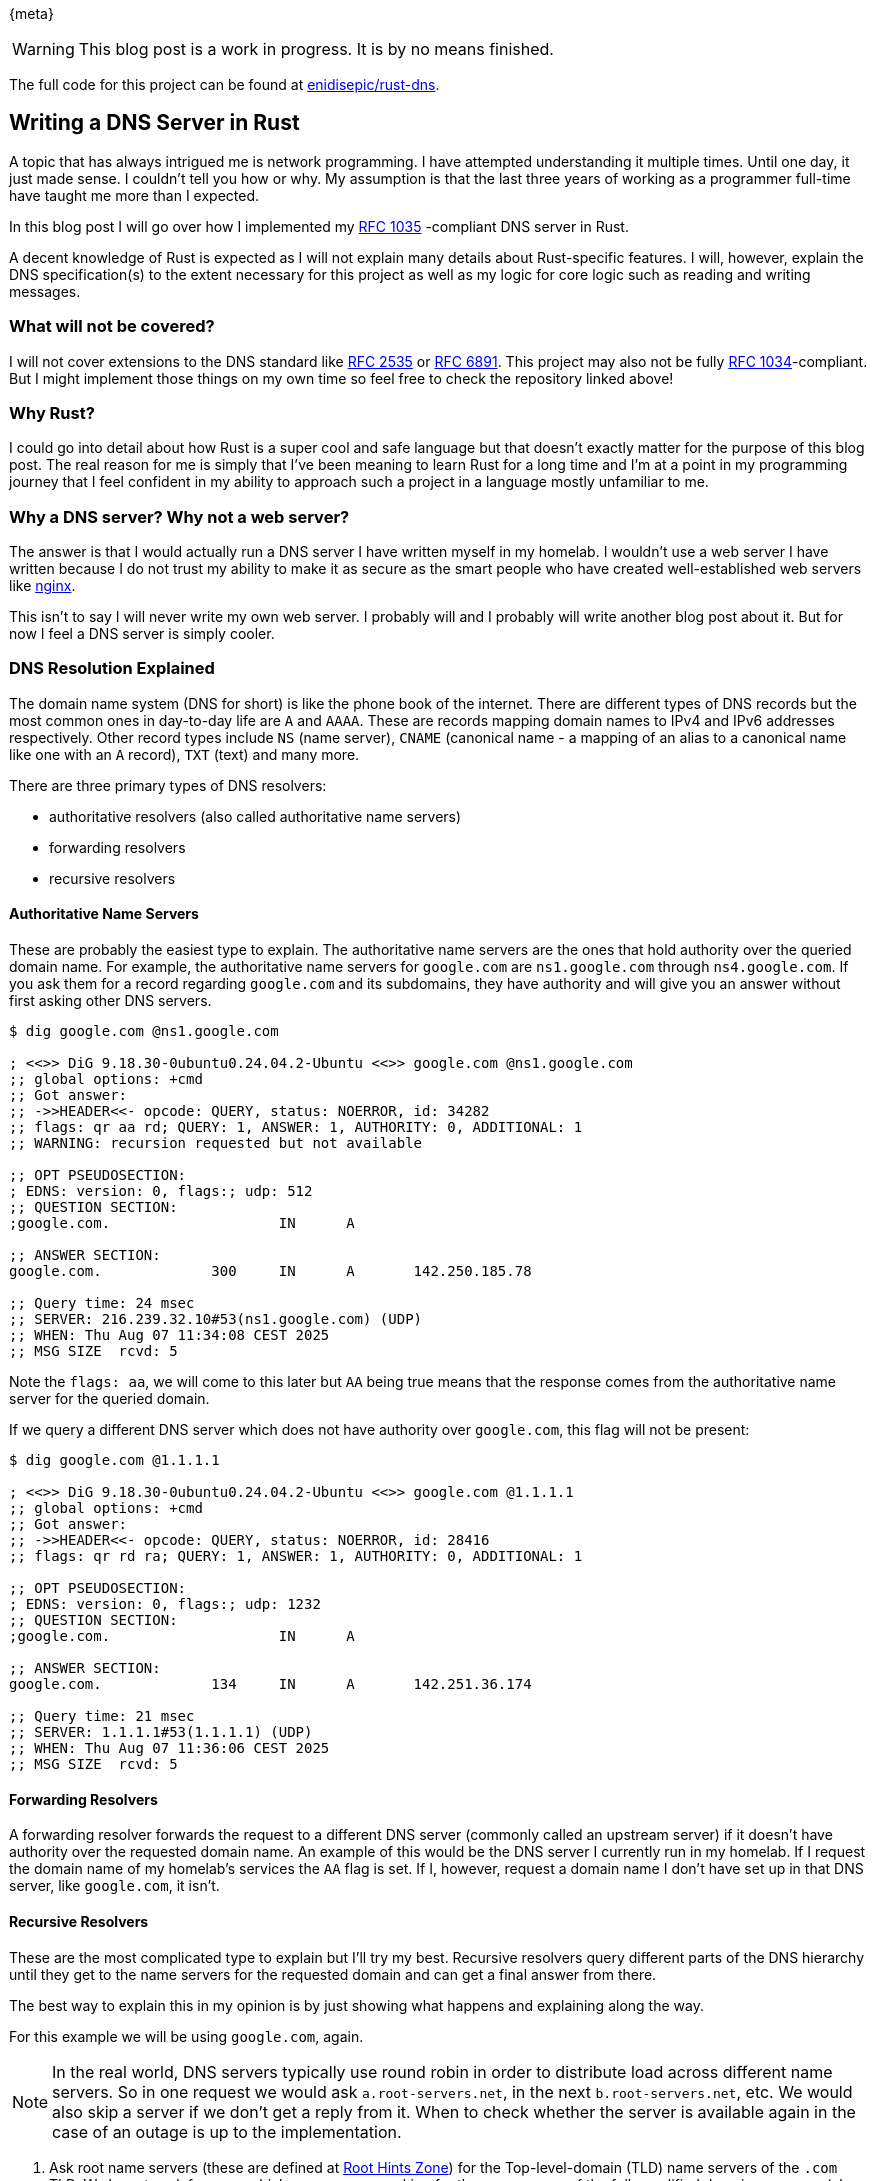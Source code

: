 {meta}

WARNING: This blog post is a work in progress. It is by no means finished.

The full code for this project can be found at link:https://github.com/enidisepic/rust-dns[enidisepic/rust-dns].

== Writing a DNS Server in Rust

A topic that has always intrigued me is network programming. I have attempted understanding it multiple times. Until one
day, it just made sense. I couldn't tell you how or why. My assumption is that the last three years of working as a
programmer full-time have taught me more than I expected.

In this blog post I will go over how I implemented my link:https://datatracker.ietf.org/doc/html/rfc1035[RFC 1035]
-compliant DNS server in Rust.

A decent knowledge of Rust is expected as I will not explain many details about Rust-specific features. I will, however,
explain the DNS specification(s) to the extent necessary for this project as well as my logic for core logic such as
reading and writing messages.

=== What will not be covered?

I will not cover extensions to the DNS standard like link:https://datatracker.ietf.org/doc/html/rfc2535[RFC 2535] or
link:https://datatracker.ietf.org/doc/html/rfc6891[RFC 6891]. This project may also not be fully
link:https://datatracker.ietf.org/doc/html/rfc1034[RFC 1034]-compliant. But I might implement those things on my own
time so feel free to check the repository linked above!

=== Why Rust?

I could go into detail about how Rust is a super cool and safe language but that doesn't exactly matter for the purpose
of this blog post. The real reason for me is simply that I've been meaning to learn Rust for a long time and I'm at a
point in my programming journey that I feel confident in my ability to approach such a project in a language mostly
unfamiliar to me.

=== Why a DNS server? Why not a web server?

The answer is that I would actually run a DNS server I have written myself in my homelab. I wouldn't use a web server I
have written because I do not trust my ability to make it as secure as the smart people who have created
well-established web servers like link:https://nginx.org/[nginx].

This isn't to say I will never write my own web server. I probably will and I probably will write another blog post
about it. But for now I feel a DNS server is simply cooler.

=== DNS Resolution Explained

The domain name system (DNS for short) is like the phone book of the internet. There are different types of DNS records
but the most common ones in day-to-day life are `A` and `AAAA`. These are records mapping domain names to IPv4 and IPv6
addresses respectively. Other record types include `NS` (name server), `CNAME` (canonical name - a mapping of an alias
to a canonical name like one with an `A` record), `TXT` (text) and many more.

There are three primary types of DNS resolvers:

* authoritative resolvers (also called authoritative name servers)
* forwarding resolvers
* recursive resolvers

==== Authoritative Name Servers

These are probably the easiest type to explain. The authoritative name servers are the ones that hold authority over the
queried domain name. For example, the authoritative name servers for `google.com` are `ns1.google.com` through
`ns4.google.com`. If you ask them for a record regarding `google.com` and its subdomains, they have authority and will
give you an answer without first asking other DNS servers.

[source]
----
$ dig google.com @ns1.google.com

; <<>> DiG 9.18.30-0ubuntu0.24.04.2-Ubuntu <<>> google.com @ns1.google.com
;; global options: +cmd
;; Got answer:
;; ->>HEADER<<- opcode: QUERY, status: NOERROR, id: 34282
;; flags: qr aa rd; QUERY: 1, ANSWER: 1, AUTHORITY: 0, ADDITIONAL: 1
;; WARNING: recursion requested but not available

;; OPT PSEUDOSECTION:
; EDNS: version: 0, flags:; udp: 512
;; QUESTION SECTION:
;google.com.                    IN      A

;; ANSWER SECTION:
google.com.             300     IN      A       142.250.185.78

;; Query time: 24 msec
;; SERVER: 216.239.32.10#53(ns1.google.com) (UDP)
;; WHEN: Thu Aug 07 11:34:08 CEST 2025
;; MSG SIZE  rcvd: 5
----

Note the `flags: aa`, we will come to this later but `AA` being true means that the response comes from the
authoritative name server for the queried domain.

If we query a different DNS server which does not have authority over `google.com`, this flag will not be present:

[source]
----
$ dig google.com @1.1.1.1

; <<>> DiG 9.18.30-0ubuntu0.24.04.2-Ubuntu <<>> google.com @1.1.1.1
;; global options: +cmd
;; Got answer:
;; ->>HEADER<<- opcode: QUERY, status: NOERROR, id: 28416
;; flags: qr rd ra; QUERY: 1, ANSWER: 1, AUTHORITY: 0, ADDITIONAL: 1

;; OPT PSEUDOSECTION:
; EDNS: version: 0, flags:; udp: 1232
;; QUESTION SECTION:
;google.com.                    IN      A

;; ANSWER SECTION:
google.com.             134     IN      A       142.251.36.174

;; Query time: 21 msec
;; SERVER: 1.1.1.1#53(1.1.1.1) (UDP)
;; WHEN: Thu Aug 07 11:36:06 CEST 2025
;; MSG SIZE  rcvd: 5
----

==== Forwarding Resolvers

A forwarding resolver forwards the request to a different DNS server (commonly called an upstream server) if it doesn't
have authority over the requested domain name. An example of this would be the DNS server I currently run in my homelab.
If I request the domain name of my homelab's services the `AA` flag is set. If I, however, request a domain name I don't
have set up in that DNS server, like `google.com`, it isn't.

==== Recursive Resolvers

These are the most complicated type to explain but I'll try my best. Recursive resolvers query different parts of the 
DNS hierarchy until they get to the name servers for the requested domain and can get a final answer from there.

The best way to explain this in my opinion is by just showing what happens and explaining along the way.

For this example we will be using `google.com`, again.

NOTE: In the real world, DNS servers typically use round robin in order to distribute load across different name
servers. So in one request we would ask `a.root-servers.net`, in the next `b.root-servers.net`, etc. We would also skip
a server if we don't get a reply from it. When to check whether the server is available again in the case of an outage
is up to the implementation.

1. Ask root name servers (these are defined at link:https://www.internic.net/domain/named.root[Root Hints Zone]) for the
Top-level-domain (TLD) name servers of the `.com` TLD. We have to ask for `com.` which means we are asking for the name
server of the fully qualified domain name `com` (aka the TLD name servers for `.com` domain).
+
As you will see, the response also includes the `A` and `AAAA` records for the name servers of the `.com` subdomain.
+
[source]
----
$ dig com. NS @198.41.0.4

; <<>> DiG 9.18.30-0ubuntu0.24.04.2-Ubuntu <<>> com. @198.41.0.4
;; global options: +cmd
;; Got answer:
;; ->>HEADER<<- opcode: QUERY, status: NOERROR, id: 30064
;; flags: qr rd; QUERY: 1, ANSWER: 0, AUTHORITY: 13, ADDITIONAL: 27
;; WARNING: recursion requested but not available

;; OPT PSEUDOSECTION:
; EDNS: version: 0, flags:; udp: 4096
;; QUESTION SECTION:
;com.                           IN      NS

;; AUTHORITY SECTION:
com.                    172800  IN      NS      l.gtld-servers.net.
com.                    172800  IN      NS      j.gtld-servers.net.
com.                    172800  IN      NS      h.gtld-servers.net.
com.                    172800  IN      NS      d.gtld-servers.net.
com.                    172800  IN      NS      b.gtld-servers.net.
com.                    172800  IN      NS      f.gtld-servers.net.
com.                    172800  IN      NS      k.gtld-servers.net.
com.                    172800  IN      NS      m.gtld-servers.net.
com.                    172800  IN      NS      i.gtld-servers.net.
com.                    172800  IN      NS      g.gtld-servers.net.
com.                    172800  IN      NS      a.gtld-servers.net.
com.                    172800  IN      NS      c.gtld-servers.net.
com.                    172800  IN      NS      e.gtld-servers.net.

;; ADDITIONAL SECTION:
l.gtld-servers.net.     172800  IN      A       192.41.162.30
l.gtld-servers.net.     172800  IN      AAAA    2001:500:d937::30
j.gtld-servers.net.     172800  IN      A       192.48.79.30
j.gtld-servers.net.     172800  IN      AAAA    2001:502:7094::30
h.gtld-servers.net.     172800  IN      A       192.54.112.30
h.gtld-servers.net.     172800  IN      AAAA    2001:502:8cc::30
d.gtld-servers.net.     172800  IN      A       192.31.80.30
d.gtld-servers.net.     172800  IN      AAAA    2001:500:856e::30
b.gtld-servers.net.     172800  IN      A       192.33.14.30
b.gtld-servers.net.     172800  IN      AAAA    2001:503:231d::2:30
f.gtld-servers.net.     172800  IN      A       192.35.51.30
f.gtld-servers.net.     172800  IN      AAAA    2001:503:d414::30
k.gtld-servers.net.     172800  IN      A       192.52.178.30
k.gtld-servers.net.     172800  IN      AAAA    2001:503:d2d::30
m.gtld-servers.net.     172800  IN      A       192.55.83.30
m.gtld-servers.net.     172800  IN      AAAA    2001:501:b1f9::30
i.gtld-servers.net.     172800  IN      A       192.43.172.30
i.gtld-servers.net.     172800  IN      AAAA    2001:503:39c1::30
g.gtld-servers.net.     172800  IN      A       192.42.93.30
g.gtld-servers.net.     172800  IN      AAAA    2001:503:eea3::30
a.gtld-servers.net.     172800  IN      A       192.5.6.30
a.gtld-servers.net.     172800  IN      AAAA    2001:503:a83e::2:30
c.gtld-servers.net.     172800  IN      A       192.26.92.30
c.gtld-servers.net.     172800  IN      AAAA    2001:503:83eb::30
e.gtld-servers.net.     172800  IN      A       192.12.94.30
e.gtld-servers.net.     172800  IN      AAAA    2001:502:1ca1::30

;; Query time: 16 msec
;; SERVER: 198.41.0.4#53(198.41.0.4) (UDP)
;; WHEN: Thu Aug 07 11:51:46 CEST 2025
;; MSG SIZE  rcvd: 828
----
+
NOTE: I have requested the name servers via the current IP address of `a.root-servers.net` rather than the domain name
of `a.root-servers.net`. I have done so since with a recursive resolver we can not assume the availability of a DNS
server aside from ours. In the final project we will get this file and turn it into a format we can use on build. This
file very rarely changes and if it does, it will not affect all root name servers (except for a catastrophic event
probably causing a worldwide internet outage), so this is an alright thing to do.

2. Next we have to ask those name servers for the actual domain's name servers.
+
[source]
----
$ dig google.com NS @192.5.6.30

; <<>> DiG 9.18.30-0ubuntu0.24.04.2-Ubuntu <<>> google.com @192.5.6.30
;; global options: +cmd
;; Got answer:
;; ->>HEADER<<- opcode: QUERY, status: NOERROR, id: 31997
;; flags: qr rd; QUERY: 1, ANSWER: 0, AUTHORITY: 4, ADDITIONAL: 9
;; WARNING: recursion requested but not available

;; OPT PSEUDOSECTION:
; EDNS: version: 0, flags:; udp: 4096
;; QUESTION SECTION:
;google.com.                    IN      NS

;; AUTHORITY SECTION:
google.com.             172800  IN      NS      ns2.google.com.
google.com.             172800  IN      NS      ns1.google.com.
google.com.             172800  IN      NS      ns3.google.com.
google.com.             172800  IN      NS      ns4.google.com.

;; ADDITIONAL SECTION:
ns2.google.com.         172800  IN      AAAA    2001:4860:4802:34::a
ns2.google.com.         172800  IN      A       216.239.34.10
ns1.google.com.         172800  IN      AAAA    2001:4860:4802:32::a
ns1.google.com.         172800  IN      A       216.239.32.10
ns3.google.com.         172800  IN      AAAA    2001:4860:4802:36::a
ns3.google.com.         172800  IN      A       216.239.36.10
ns4.google.com.         172800  IN      AAAA    2001:4860:4802:38::a
ns4.google.com.         172800  IN      A       216.239.38.10

;; Query time: 29 msec
;; SERVER: 192.5.6.30#53(192.5.6.30) (UDP)
;; WHEN: Thu Aug 07 12:01:55 CEST 2025
;; MSG SIZE  rcvd: 287
----

3. Last but not least, we can ask those name servers for the A record of `google.com`.
+
[source]
----
$ dig google.com A 216.239.32.10


; <<>> DiG 9.18.30-0ubuntu0.24.04.2-Ubuntu <<>> google.com A @216.239.32.10
;; global options: +cmd
;; Got answer:
;; ->>HEADER<<- opcode: QUERY, status: NOERROR, id: 40587
;; flags: qr aa rd; QUERY: 1, ANSWER: 1, AUTHORITY: 0, ADDITIONAL: 1
;; WARNING: recursion requested but not available

;; OPT PSEUDOSECTION:
; EDNS: version: 0, flags:; udp: 512
;; QUESTION SECTION:
;google.com.                    IN      A

;; ANSWER SECTION:
google.com.             300     IN      A       142.250.185.78

;; Query time: 29 msec
;; SERVER: 216.239.32.10#53(216.239.32.10) (UDP)
;; WHEN: Thu Aug 07 12:04:44 CEST 2025
;; MSG SIZE  rcvd: 55
----

=== Mini Primer on Ports and Protocols

DNS servers typically listen on port 53 via both UDP and TCP. Most queries will use UDP but critical and large queries
will use TCP.

For the purpose of implementing our own DNS server this difference doesn't matter much. In the end, we will process both
the same as the underlying structure of requests and responses doesn't change.

=== Listening to UDP requests

First things first. We need to start a UDP socket server and listen to requests. Luckily the Rust standard library has
functionality for this

[source, rust]
.src/main.rs
----
use std::net::UdpSocket;

const BIND_PORT: u16 = 2000;
const BIND_IP_ADDRESS: &str = "0.0.0.0";

fn main() -> std::io::Result<()> {
    let bind_address = format!("{BIND_IP_ADDRESS}:{BIND_PORT}");

    loop {
        let udp_socket = UdpSocket::bind(&bind_address)?;
    }
}
----

Simple enough for now! We have an infinite loop that constantly tries to bind to port 2000 on all available interfaces
(`0.0.0.0`). If we get data via UDP on one of these interfaces, it will bind and we can process it. If we don't, it
will keep trying until we do.

NOTE: While DNS does usually run on port 53, that port is often taken by your operating system's resolver which is why
we will use port 2000 going forward.

=== Cleaning Up the Code and Optimizing for Later Additions

While the above code would work if we just want to listen to requests via UDP and don't want to any optimizations it's
better if we start optimizing early so we don't have to do major refactors later.

First of all, let's install the crates we need for this:

[source,bash]
----
$ cargo add tokio tracing tracing-subscriber -F tokio/full
----

Now, let's add a TCP socket listener, split the UDP and TCP processing into functions, and add the tokio magic!

The code for this is significantly longer so it'll be in a collapsible block.

.Click to reveal the full code
[%collapsible]
====
[source, rust]
.src/main.rs
----
use std::io;
use std::net::SocketAddr;
use tokio::net::{TcpListener, TcpStream, UdpSocket};
use tracing::{Level, error, info, span};

const BIND_PORT: u16 = 2000;
const BIND_IP_ADDRESS: &str = "0.0.0.0";

struct DnsDatagram {
    length: usize,
    data: [u8; 512], // RFC 1035 specifies a maximum UDP datagram size of 512 bytes
    remote_address: SocketAddr,
}

#[tracing::instrument(skip_all, fields(remote_address = message.remote_address.to_string()))]
async fn handle_udp(socket: &UdpSocket, message: DnsDatagram) -> io::Result<()> {
    Ok(())
}

#[tracing::instrument(skip(stream))]
async fn handle_tcp(stream: &mut TcpStream, remote_address: SocketAddr) -> io::Result<()> {
    Ok(())
}

#[tokio::main]
async fn main() -> io::Result<()> {
    tracing_subscriber::fmt::init();

    let span = span!(Level::INFO, "main");
    let _guard = span.enter();

    let bind_address = format!("{BIND_IP_ADDRESS}:{BIND_PORT}")
        .parse::<SocketAddr>()
        .unwrap();

    let udp_listener = tokio::spawn({
        let _span = span!(Level::INFO, "udp_listener").entered();

        let udp_socket = UdpSocket::bind(bind_address).await?;
        info!("Listening on {} (UDP)", bind_address);

        async move {
            loop {
                let mut data = [0u8; 512];
                let Ok((length, remote_address)) = udp_socket.recv_from(&mut data).await else {
                    continue;
                };
                let dns_udp_message = DnsDatagram { length, data, remote_address, };
                match handle_udp(&udp_socket, dns_udp_message).await {
                    Ok(_) => info!("Handled UDP request from {}", remote_address),
                    Err(error) => error!("Failed to handle UDP request: {}", error),
                }
            }
        }
    });

    let tcp_listener = tokio::spawn({
        let _span = span!(Level::INFO, "tcp_listener").entered();

        let tcp_socket = TcpListener::bind(bind_address).await?;
        info!("Listening on {} (TCP)", bind_address);

        async move {
            loop {
                let Ok((mut stream, remote_address)) = tcp_socket.accept().await else {
                    continue;
                };
                match handle_tcp(&mut stream, remote_address).await {
                    Ok(_) => info!("Handled TCP request from {}", remote_address),
                    Err(error) => error!("Failed to handle TCP request: {}", error),
                }
            }
        }
    });

    udp_listener.await?;
    tcp_listener.await?;

    Ok(())
}
----
====

=== Understanding and Implementing the DNS Message Type

Next, we need to understand and implement the DNS message type. This will be a longer section but builds a foundation we
need.

=== The DNS Message 

image::dns_message.svg[DNS Message Diagram]

This should be easy enough to understand! What a header is should be pretty clear. It holds information required for us
to parse the message properly.

The `Question` section is also fairly self-explanatory. It's the question the server got asked. Usually this is one but
it can technically be multiple. However, I am not aware of any common DNS clients that would ever send multiple
questions in a single message.

The `Answer`, `Authority` and `Additional` sections are all so-called "resource records" (or `RR`s for short). This is
another type which is shared and the section they go in depends on the type of record (normal answer, pointing towards
an authority and additional).

In code a simplified representation might look something like this:

[source, rust]
----
struct DnsHeader {}
struct DnsQuestion {}
struct Rr {}

struct DnsMessage {
    header: DnsHeader,
    question: DnsQuestion,
    data: Vec<Rr>,
}
----

=== The DNS Header

With that core understanding of what goes into a DNS message, we can start working our way down and represent the
diagrams we find in the RFC in code.

image::dns_message_header.svg[DNS Message Header Diagram]

This might look a bit scary at first but don't worry! I'll do my best to explain it. And since I don't just want to copy
and paste the explanation from the RFC, I will implement this in code and show you with comments to make it easier to
follow.

[source, rust]
----
enum DnsQueryType {
    Standard, // Called QUERY by the RFC
    Inverse, // IQUERY
    Status, // STATUS
    Reserved // Reserved for future use
}

enum DnsResponseCode {
    Ok,
    FormatError,    // Couldn't interpret query
    // Couldn't process query due to name server problem (for example, forwarding server is down)
    ServerFailure,
    NameError,      // Only meaningful if we are authoritative. Name doesn't exist.
    NotImplemented,
    Refused,        // We don't want to answer your request
    Reserved
}

struct DnsHeader {
    id: u16,                        // ID; generated by the client, will be the same in the reply
    is_response: bool,              // QR; 0 = query, 1 = response
    query_type: DnsQueryType,       // Opcode
    is_authoritative: bool,         // AA; Only valid in response, are we authoritative
    // TC
    // Whether the response RRs are too big for the current communication channel
    // (only used in UDP). Tells the client to try again via TCP.
    is_truncated: bool,
    is_recursion_desired: bool,     // RD; Whether the client wants the query to be resolved recursively
    is_recursion_available: bool,   // RA; Whether the server can offer recursion
    // Z; Three bits. All zero (in RFC 1035). u8 because that's the smallest we got.
    z: u8,
    response_code: DnsResponseCode, // RCODE
    question_count: u16,            // QDCOUNT
    answer_count: u16,              // ANCOUNT
    authoritative_count: u16,       // NSCOUNT
    additional_count: u16,          // ARCOUNT
}
----

I think I did a pretty good job at making that understandable via just the code.

=== The Question Type

Now, for a small breather, we will quickly write structs for the Question type and RRs.

First the Question type. As above, diagram first, then code representation.

image::dns_question.svg[]

[source, rust]
----
enum DnsType {
    // TYPEs
    A,              // IPv4 Address
    Ns,             // Authoritative Name Server
    Md,             // Obsolete - use MX
    Mf,             // ^
    Cname,          // Alias
    Soa,            // Start of a Zone of Authority
    Mb,             // Mailbox Domain Name - Experimental
    Mg,             // Mail Group Member - Experimental
    Mr,             // Mail Rename Domain Name - Experimental
    Null,           // Empty (NULL - duh)
    Wks,            // Well Known Service Description
    Ptr,            // Domain Name Pointer
    Hinfo,          // Host Information
    Minfo,          // Mailbox/Mail List Information
    Mx,             // Mail Exchange
    Txt,            // Text Strings

    // QTYPEs
    Axfr = 252,     // Zone Transfer Request
    Mailb = 253,    // Mailbox-related Records
    Maila = 254,    // Mail Agent RRs (obsolete - see MX)
    All = 255,      // All Records
}

// There are multiple class types but basically all cases we will be dealing with IN.
enum DnsClass {
    // CLASSes
    In,         // Internet
    Cs,         // CSNET (Obsolete - only used as an example in obsolete RFCs)
    Ch,         // CHAOS
    Hs,         // Hesiod (Dyer 87)

    // QCLASSes
    Any = 255,  // Any Class
}

struct DnsQuestion {
    labels: Vec<String>,
    question_type: DnsType,
    class: DnsClass
}
----

Now the generic RR type.

image::dns_rr.svg[]

[source, rust]
----
trait RDataEncode {
    fn encode(&self, writer: &mut impl Write) -> io::Result<()>;
}
trait RDataDecode {
    fn decode(reader: &mut impl Read) -> io::Result<Self> where Self: std::marker::Sized;
}

pub struct Rr<T> {
    name: String,
    rr_type: DnsType,
    class: DnsClass,
    ttl: Duration, // "Time To Live" - how long we can cache this at most
    data_length: u16,
    data: T,
}

impl<T: RDataEncode> RDataEncode for Rr<T> {
    fn encode(&self, writer: &mut impl Write) -> io::Result<()> {
        todo!()
    }
}

impl<T: RDataDecode> RDataDecode for Rr<T> {
    fn decode(reader: &mut impl Read) -> io::Result<Self> {
        todo!()
    }
}
----

NOTE: I could have omitted the `data_length` field for the `Rr` struct but decided to keep it in to more directly
represent the format as per the RFC.

Now, since we added some things, we have to update our `DnsMessage` struct as well.

[source, rust]
----
struct DnsMessage<T> {
    header: DnsHeader,
    question: DnsQuestion,
    data: Vec<Rr<T>>,
}

impl<T: RDataEncode> RDataEncode for DnsMessage<T> {
    fn encode(&self, writer: &mut impl Write) -> io::Result<()> {
        todo!()
    }
}

pub trait RDataDecode: Sized {
    fn decode(reader: &mut impl Read) -> io::Result<Self>;
}
----

Before we finish this journey and get to actually implementing some logic, I think it's time to clean up our code and
split it into some files. It is getting quite long after all.

The final code for this section can be found
link:https://github.com/enidisepic/rust-dns/tree/ff0bba91ab6e741b2dc0736e6da820d61486192e[here].
